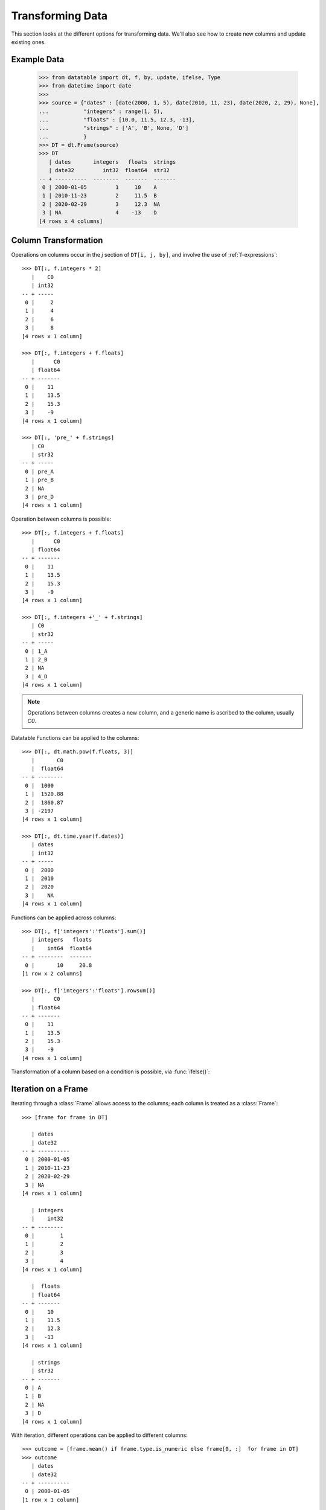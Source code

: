 
Transforming Data
=================

This section looks at the different options for transforming data. We'll also see how to create new columns and update existing ones.

Example Data
------------

    >>> from datatable import dt, f, by, update, ifelse, Type
    >>> from datetime import date
    >>>
    >>> source = {"dates" : [date(2000, 1, 5), date(2010, 11, 23), date(2020, 2, 29), None],
    ...           "integers" : range(1, 5),
    ...           "floats" : [10.0, 11.5, 12.3, -13],
    ...           "strings" : ['A', 'B', None, 'D']
    ...           }
    >>> DT = dt.Frame(source)
    >>> DT
       | dates       integers   floats  strings
       | date32         int32  float64  str32
    -- + ----------  --------  -------  -------
     0 | 2000-01-05         1     10    A
     1 | 2010-11-23         2     11.5  B
     2 | 2020-02-29         3     12.3  NA
     3 | NA                 4    -13    D
    [4 rows x 4 columns]


Column Transformation
---------------------
Operations on columns occur in the  `j` section of ``DT[i, j, by]``, and involve the use of :ref:`f-expressions`::

   >>> DT[:, f.integers * 2]    
      |    C0
      | int32
   -- + -----
    0 |     2
    1 |     4
    2 |     6
    3 |     8
   [4 rows x 1 column]

   >>> DT[:, f.integers + f.floats]
      |      C0
      | float64
   -- + -------
    0 |    11  
    1 |    13.5
    2 |    15.3
    3 |    -9  
   [4 rows x 1 column]

   >>> DT[:, 'pre_' + f.strings]
      | C0   
      | str32
   -- + -----
    0 | pre_A
    1 | pre_B
    2 | NA   
    3 | pre_D
   [4 rows x 1 column]

Operation between columns is possible::

   >>> DT[:, f.integers + f.floats]
      |      C0
      | float64
   -- + -------
    0 |    11  
    1 |    13.5
    2 |    15.3
    3 |    -9  
   [4 rows x 1 column]

   >>> DT[:, f.integers +'_' + f.strings]
      | C0   
      | str32
   -- + -----
    0 | 1_A  
    1 | 2_B  
    2 | NA   
    3 | 4_D  
   [4 rows x 1 column]

.. note::

    Operations between columns creates a new column, and a generic name is ascribed to the column, usually `C0`.

Datatable Functions can be applied to the columns::

   >>> DT[:, dt.math.pow(f.floats, 3)]
      |       C0
      |  float64
   -- + --------
    0 |  1000   
    1 |  1520.88
    2 |  1860.87
    3 | -2197   
   [4 rows x 1 column]

   >>> DT[:, dt.time.year(f.dates)]
      | dates
      | int32
   -- + -----
    0 |  2000
    1 |  2010
    2 |  2020
    3 |    NA
   [4 rows x 1 column]

Functions can be applied across columns::

   >>> DT[:, f['integers':'floats'].sum()]
      | integers   floats
      |    int64  float64
   -- + --------  -------
    0 |       10     20.8
   [1 row x 2 columns]

   >>> DT[:, f['integers':'floats'].rowsum()]
      |      C0
      | float64
   -- + -------
    0 |    11  
    1 |    13.5
    2 |    15.3
    3 |    -9  
   [4 rows x 1 column]

Transformation of a column based on a condition is possible, via :func:`ifelse()`::

Iteration on a Frame
--------------------
Iterating through a :class:`Frame` allows access to the columns; each column is treated as a :class:`Frame`::

   >>> [frame for frame in DT]

      | dates     
      | date32    
   -- + ----------
    0 | 2000-01-05
    1 | 2010-11-23
    2 | 2020-02-29
    3 | NA        
   [4 rows x 1 column]

      | integers
      |    int32
   -- + --------
    0 |        1
    1 |        2
    2 |        3
    3 |        4
   [4 rows x 1 column]

      |  floats
      | float64
   -- + -------
    0 |    10  
    1 |    11.5
    2 |    12.3
    3 |   -13  
   [4 rows x 1 column]

      | strings
      | str32  
   -- + -------
    0 | A      
    1 | B      
    2 | NA     
    3 | D      
   [4 rows x 1 column]
   
With iteration, different operations can be applied to different columns::

   >>> outcome = [frame.mean() if frame.type.is_numeric else frame[0, :]  for frame in DT]
   >>> outcome
      | dates     
      | date32    
   -- + ----------
    0 | 2000-01-05
   [1 row x 1 column]

      | integers
      |  float64
   -- + --------
    0 |      2.5
   [1 row x 1 column]

      |  floats
      | float64
   -- + -------
    0 |     5.2
   [1 row x 1 column]

      | strings
      | str32  
   -- + -------
    0 | A      
   [1 row x 1 column]


   >>> DT[:, outcome] # or dt.cbind(outcome)
      | dates       integers   floats  strings
      | date32       float64  float64  str32  
   -- + ----------  --------  -------  -------
    0 | 2000-01-05       2.5      5.2  A      
   [1 row x 4 columns]


Sorting a Frame
---------------
A :class:`Frame` can be sorted via the :func:`sort()` function, or the :meth:`datatable.Frame.sort` method::

   >>> DT[:, :, dt.sort('dates')]
      | dates       integers   floats  strings
      | date32         int32  float64  str32  
   -- + ----------  --------  -------  -------
    0 | NA                 4    -13    D      
    1 | 2000-01-05         1     10    A      
    2 | 2010-11-23         2     11.5  B      
    3 | 2020-02-29         3     12.3  NA     
   [4 rows x 4 columns]

   >>> DT.sort('dates')
      | dates       integers   floats  strings
      | date32         int32  float64  str32  
   -- + ----------  --------  -------  -------
    0 | NA                 4    -13    D      
    1 | 2000-01-05         1     10    A      
    2 | 2010-11-23         2     11.5  B      
    3 | 2020-02-29         3     12.3  NA     
   [4 rows x 4 columns]

Sorting is possible via :ref:`f-expressions`::

   >>>  DT[:, :, dt.sort(f.floats)]
      | dates       integers   floats  strings
      | date32         int32  float64  str32  
   -- + ----------  --------  -------  -------
    0 | NA                 4    -13    D      
    1 | 2000-01-05         1     10    A      
    2 | 2010-11-23         2     11.5  B      
    3 | 2020-02-29         3     12.3  NA     
   [4 rows x 4 columns]

   >>> DT.sort(f.strings)
      | dates       integers   floats  strings
      | date32         int32  float64  str32  
   -- + ----------  --------  -------  -------
    0 | 2020-02-29         3     12.3  NA     
    1 | 2000-01-05         1     10    A      
    2 | 2010-11-23         2     11.5  B      
    3 | NA                 4    -13    D      
   [4 rows x 4 columns]

The default sorting order is ascending; and if there are any nulls in the sorting columns, they go to the top. 

The sorting order and the position of nulls can be changed in a number of ways:

-  Sorting can be in descending order via the `reverse` parameter::

      >>> DT[:, :, dt.sort('integers', reverse = True)]
         | dates       integers   floats  strings
         | date32         int32  float64  str32  
      -- + ----------  --------  -------  -------
       0 | NA                 4    -13    D      
       1 | 2020-02-29         3     12.3  NA     
       2 | 2010-11-23         2     11.5  B      
       3 | 2000-01-05         1     10    A      
      [4 rows x 4 columns]

.. note::

   The ``reverse`` parameter is available only in the :func:`sort()` function

- Sorting in descending order is possible by negating the :ref:`f-expressions` within the :func:`sort()` function, or the :meth:`datatable.Frame.sort` method::

      >>> DT[:, :, dt.sort(-f.integers)]
         | dates       integers   floats  strings
         | date32         int32  float64  str32  
      -- + ----------  --------  -------  -------
       0 | NA                 4    -13    D      
       1 | 2020-02-29         3     12.3  NA     
       2 | 2010-11-23         2     11.5  B      
       3 | 2000-01-05         1     10    A      
      [4 rows x 4 columns]


      >>> DT.sort(-f.integers)
         | dates       integers   floats  strings
         | date32         int32  float64  str32  
      -- + ----------  --------  -------  -------
       0 | NA                 4    -13    D      
       1 | 2020-02-29         3     12.3  NA     
       2 | 2010-11-23         2     11.5  B      
       3 | 2000-01-05         1     10    A      
      [4 rows x 4 columns]

- The position of null values within the sorting column can be controlled with the ``na_position`` parameter::

      >>> DT[:, :, dt.sort('dates', na_position = 'last')]
         | dates       integers   floats  strings
         | date32         int32  float64  str32  
      -- + ----------  --------  -------  -------
       0 | 2000-01-05         1     10    A      
       1 | 2010-11-23         2     11.5  B      
       2 | 2020-02-29         3     12.3  NA     
       3 | NA                 4    -13    D      
      [4 rows x 4 columns]

.. note::

   The `na_position` parameter is available only in the :func:`sort()` function

.. note::

   The default value for ``na_position`` is `first`

Sorting is possible on multiple columns::

   >>> multiples = dt.Frame({'OrderID': ['o1','o2','o3','o4','o5'],
   ...                       'CustomerID': ['c1','c1','c2','c2','c3'],
   ...                       'CustomerRating': [5,1,3, np.NaN,np.NaN]
   ...                     })
   >>>
   >>> multiples
      | OrderID  CustomerID  CustomerRating
      | str32    str32              float64
   -- + -------  ----------  --------------
    0 | o1       c1                       5
    1 | o2       c1                       1
    2 | o3       c2                       3
    3 | o4       c2                      NA
    4 | o5       c3                      NA
   [5 rows x 3 columns]


   >>> multiples[:, :, dt.sort(f.CustomerID, -f.OrderID)]
      | OrderID  CustomerID  CustomerRating
      | str32    str32              float64
   -- + -------  ----------  --------------
    0 | o2       c1                       1
    1 | o1       c1                       5
    2 | o4       c2                      NA
    3 | o3       c2                       3
    4 | o5       c3                      NA
   [5 rows x 3 columns]

   >>> multiples.sort(f.CustomerID, -f.OrderID)
      | OrderID  CustomerID  CustomerRating
      | str32    str32              float64
   -- + -------  ----------  --------------
    0 | o2       c1                       1
    1 | o1       c1                       5
    2 | o4       c2                      NA
    3 | o3       c2                       3
    4 | o5       c3                      NA
   [5 rows x 3 columns]


Column Assignment
-----------------